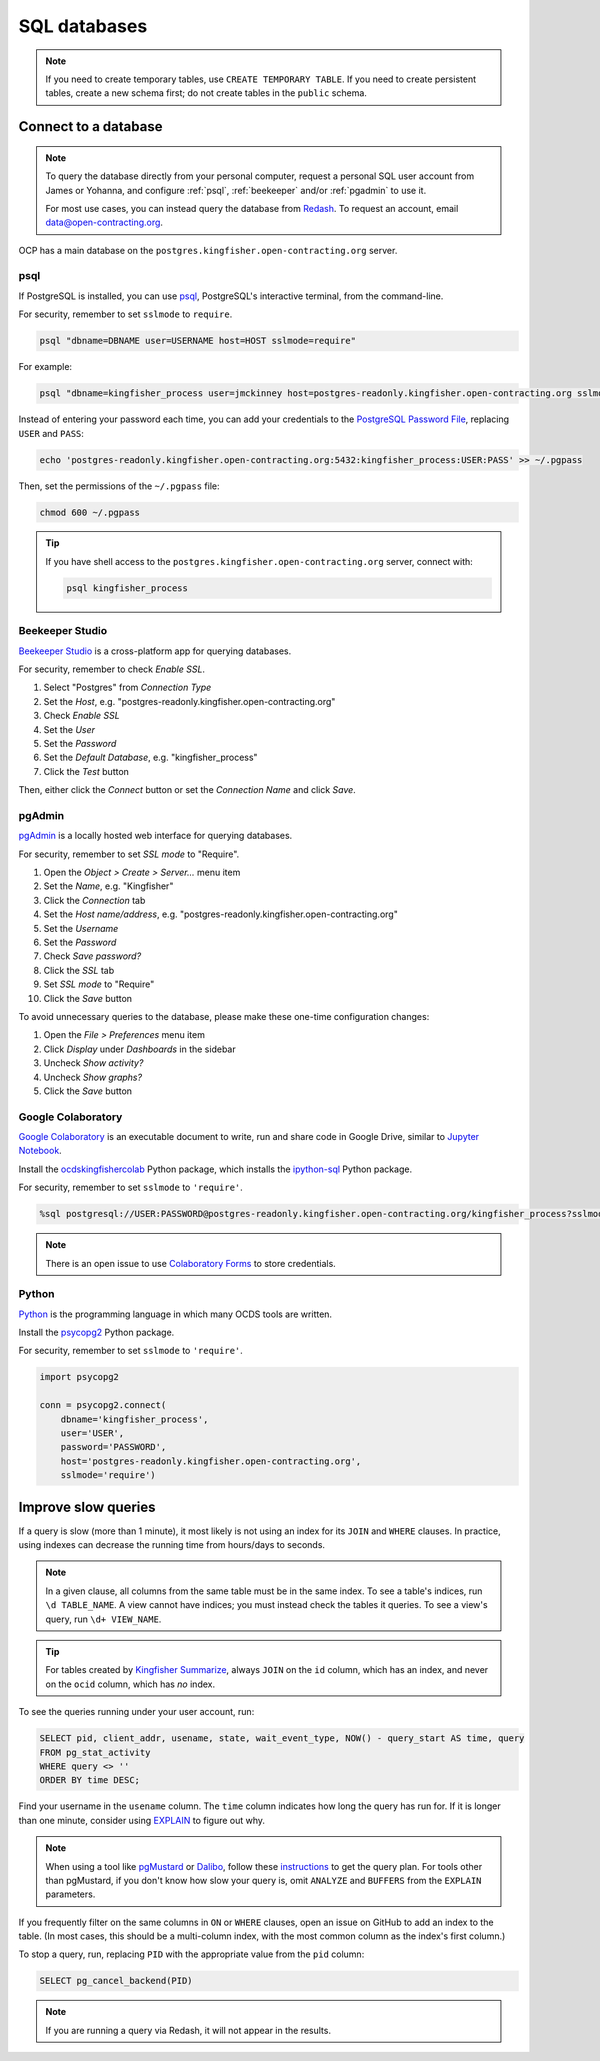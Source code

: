 SQL databases
=============

.. note::

   If you need to create temporary tables, use ``CREATE TEMPORARY TABLE``. If you need to create persistent tables, create a new schema first; do not create tables in the ``public`` schema.

Connect to a database
---------------------

.. note::

   To query the database directly from your personal computer, request a personal SQL user account from James or Yohanna, and configure :ref:`psql`, :ref:`beekeeper` and/or :ref:`pgadmin` to use it.

   For most use cases, you can instead query the database from `Redash <https://redash.open-contracting.org>`__. To request an account, email data@open-contracting.org.

OCP has a main database on the ``postgres.kingfisher.open-contracting.org`` server.

.. _psql:

psql
~~~~

If PostgreSQL is installed, you can use `psql <https://www.postgresql.org/docs/current/app-psql.html>`__, PostgreSQL's interactive terminal, from the command-line.

For security, remember to set ``sslmode`` to ``require``.

.. code-block:: bash

   psql "dbname=DBNAME user=USERNAME host=HOST sslmode=require"

For example:

.. code-block:: bash

   psql "dbname=kingfisher_process user=jmckinney host=postgres-readonly.kingfisher.open-contracting.org sslmode=require"

Instead of entering your password each time, you can add your credentials to the `PostgreSQL Password File <https://www.postgresql.org/docs/current/libpq-pgpass.html>`__, replacing ``USER`` and ``PASS``:

.. code-block:: bash

   echo 'postgres-readonly.kingfisher.open-contracting.org:5432:kingfisher_process:USER:PASS' >> ~/.pgpass

Then, set the permissions of the ``~/.pgpass`` file:

.. code-block:: bash

   chmod 600 ~/.pgpass

.. tip::

   If you have shell access to the ``postgres.kingfisher.open-contracting.org`` server, connect with:

   .. code-block:: bash

      psql kingfisher_process

.. _beekeeper:

Beekeeper Studio
~~~~~~~~~~~~~~~~

`Beekeeper Studio <https://www.beekeeperstudio.io>`__ is a cross-platform app for querying databases.

For security, remember to check *Enable SSL*.

#. Select "Postgres" from *Connection Type*
#. Set the *Host*, e.g. "postgres-readonly.kingfisher.open-contracting.org"
#. Check *Enable SSL*
#. Set the *User*
#. Set the *Password*
#. Set the *Default Database*, e.g. "kingfisher_process"
#. Click the *Test* button

Then, either click the *Connect* button or set the *Connection Name* and click *Save*.

.. _pgadmin:

pgAdmin
~~~~~~~

`pgAdmin <https://www.pgadmin.org>`__ is a locally hosted web interface for querying databases.

For security, remember to set *SSL mode* to "Require".

#. Open the *Object > Create > Server...* menu item
#. Set the *Name*, e.g. "Kingfisher"
#. Click the *Connection* tab
#. Set the *Host name/address*, e.g. "postgres-readonly.kingfisher.open-contracting.org"
#. Set the *Username*
#. Set the *Password*
#. Check *Save password?*
#. Click the *SSL* tab
#. Set *SSL mode* to "Require"
#. Click the *Save* button

To avoid unnecessary queries to the database, please make these one-time configuration changes:

#. Open the *File > Preferences* menu item
#. Click *Display* under *Dashboards* in the sidebar
#. Uncheck *Show activity?*
#. Uncheck *Show graphs?*
#. Click the *Save* button

Google Colaboratory
~~~~~~~~~~~~~~~~~~~

`Google Colaboratory <https://colab.research.google.com/notebooks/welcome.ipynb>`__ is an executable document to write, run and share code in Google Drive, similar to `Jupyter Notebook <https://jupyter.org>`__.

Install the `ocdskingfishercolab <https://pypi.org/project/ocdskingfishercolab/>`__ Python package, which installs the `ipython-sql <https://pypi.org/project/ipython-sql/>`__ Python package.

For security, remember to set ``sslmode`` to ``'require'``.

.. code-block:: none

   %sql postgresql://USER:PASSWORD@postgres-readonly.kingfisher.open-contracting.org/kingfisher_process?sslmode=require

.. note::

   There is an open issue to use `Colaboratory Forms <https://colab.research.google.com/notebooks/forms.ipynb>`__ to store credentials.

Python
~~~~~~

`Python <https://www.python.org>`__ is the programming language in which many OCDS tools are written.

Install the `psycopg2 <https://pypi.org/project/psycopg2/>`__ Python package.

For security, remember to set ``sslmode`` to ``'require'``.

.. code-block:: python

   import psycopg2

   conn = psycopg2.connect(
       dbname='kingfisher_process',
       user='USER',
       password='PASSWORD',
       host='postgres-readonly.kingfisher.open-contracting.org',
       sslmode='require')

Improve slow queries
--------------------

If a query is slow (more than 1 minute), it most likely is not using an index for its ``JOIN`` and ``WHERE`` clauses. In practice, using indexes can decrease the running time from hours/days to seconds.

.. note::

   In a given clause, all columns from the same table must be in the same index. To see a table's indices, run ``\d TABLE_NAME``. A view cannot have indices; you must instead check the tables it queries. To see a view's query, run ``\d+ VIEW_NAME``.

.. tip::

   For tables created by `Kingfisher Summarize <https://kingfisher-summarize.readthedocs.io/en/latest/database.html#how-tables-are-related>`__, always ``JOIN`` on the ``id`` column, which has an index, and never on the ``ocid`` column, which has *no* index.

To see the queries running under your user account, run:

.. code-block:: sql

   SELECT pid, client_addr, usename, state, wait_event_type, NOW() - query_start AS time, query
   FROM pg_stat_activity
   WHERE query <> ''
   ORDER BY time DESC;

Find your username in the ``usename`` column. The ``time`` column indicates how long the query has run for. If it is longer than one minute, consider using `EXPLAIN <https://wiki.postgresql.org/wiki/Using_EXPLAIN>`__ to figure out why.

.. note::

   When using a tool like `pgMustard <https://www.pgmustard.com>`__ or `Dalibo <https://explain.dalibo.com>`__, follow these `instructions <https://www.pgmustard.com/getting-a-query-plan>`__ to get the query plan. For tools other than pgMustard, if you don't know how slow your query is, omit ``ANALYZE`` and ``BUFFERS`` from the ``EXPLAIN`` parameters.

If you frequently filter on the same columns in ``ON`` or ``WHERE`` clauses, open an issue on GitHub to add an index to the table. (In most cases, this should be a multi-column index, with the most common column as the index's first column.)

To stop a query, run, replacing ``PID`` with the appropriate value from the ``pid`` column:

.. code-block:: sql

   SELECT pg_cancel_backend(PID)

.. note::

   If you are running a query via Redash, it will not appear in the results.
